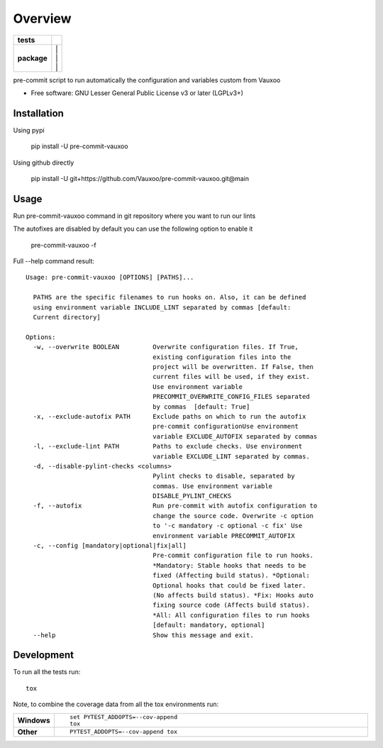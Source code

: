 ========
Overview
========

.. start-badges

.. list-table::
    :stub-columns: 1

    * - tests
      - | |github-actions| |codecov|
    * - package
      - | |version| |
        | |commits-since| |
        | |supported-versions| |
        | |wheel|
.. .. |docs| image:: https://readthedocs.org/projects/pre-commit-vauxoo/badge/?style=flat
..     :target: https://pre-commit-vauxoo.readthedocs.io/
..     :alt: Documentation Status

.. |github-actions| image:: https://github.com/Vauxoo/pre-commit-vauxoo/actions/workflows/github-actions.yml/badge.svg
    :alt: GitHub Actions Build Status
    :target: https://github.com/Vauxoo/pre-commit-vauxoo/actions

.. .. |requires| image:: https://requires.io/github/Vauxoo/pre-commit-vauxoo/requirements.svg?branch=main
..     :alt: Requirements Status
..     :target: https://requires.io/github/Vauxoo/pre-commit-vauxoo/requirements/?branch=main

.. |codecov| image:: https://codecov.io/gh/Vauxoo/pre-commit-vauxoo/branch/main/graphs/badge.svg?branch=main
    :alt: Coverage Status
    :target: https://codecov.io/github/Vauxoo/pre-commit-vauxoo

.. |version| image:: https://img.shields.io/pypi/v/pre-commit-vauxoo.svg
    :alt: PyPI Package latest release
    :target: https://pypi.org/project/pre-commit-vauxoo

.. |wheel| image:: https://img.shields.io/pypi/wheel/pre-commit-vauxoo.svg
    :alt: PyPI Wheel
    :target: https://pypi.org/project/pre-commit-vauxoo

.. |supported-versions| image:: https://img.shields.io/pypi/pyversions/pre-commit-vauxoo.svg
    :alt: Supported versions
    :target: https://pypi.org/project/pre-commit-vauxoo

.. |commits-since| image:: https://img.shields.io/github/commits-since/Vauxoo/pre-commit-vauxoo/v1.3.2.svg
    :alt: Commits since latest release
    :target: https://github.com/Vauxoo/pre-commit-vauxoo/compare/v1.3.2...main



.. end-badges

pre-commit script to run automatically the configuration and variables custom from Vauxoo

* Free software: GNU Lesser General Public License v3 or later (LGPLv3+)

Installation
============

Using pypi

    pip install -U pre-commit-vauxoo

Using github directly

    pip install -U git+https://github.com/Vauxoo/pre-commit-vauxoo.git@main

Usage
=====

Run pre-commit-vauxoo command in git repository where you want to run our lints

The autofixes are disabled by default you can use the following option to enable it

  pre-commit-vauxoo -f

Full --help command result:

::

  Usage: pre-commit-vauxoo [OPTIONS] [PATHS]...

    PATHS are the specific filenames to run hooks on. Also, it can be defined
    using environment variable INCLUDE_LINT separated by commas [default:
    Current directory]

  Options:
    -w, --overwrite BOOLEAN         Overwrite configuration files. If True,
                                    existing configuration files into the
                                    project will be overwritten. If False, then
                                    current files will be used, if they exist.
                                    Use environment variable
                                    PRECOMMIT_OVERWRITE_CONFIG_FILES separated
                                    by commas  [default: True]
    -x, --exclude-autofix PATH      Exclude paths on which to run the autofix
                                    pre-commit configurationUse environment
                                    variable EXCLUDE_AUTOFIX separated by commas
    -l, --exclude-lint PATH         Paths to exclude checks. Use environment
                                    variable EXCLUDE_LINT separated by commas.
    -d, --disable-pylint-checks <columns>
                                    Pylint checks to disable, separated by
                                    commas. Use environment variable
                                    DISABLE_PYLINT_CHECKS
    -f, --autofix                   Run pre-commit with autofix configuration to
                                    change the source code. Overwrite -c option
                                    to '-c mandatory -c optional -c fix' Use
                                    environment variable PRECOMMIT_AUTOFIX
    -c, --config [mandatory|optional|fix|all]
                                    Pre-commit configuration file to run hooks.
                                    *Mandatory: Stable hooks that needs to be
                                    fixed (Affecting build status). *Optional:
                                    Optional hooks that could be fixed later.
                                    (No affects build status). *Fix: Hooks auto
                                    fixing source code (Affects build status).
                                    *All: All configuration files to run hooks
                                    [default: mandatory, optional]
    --help                          Show this message and exit.


.. Documentation
.. =============


.. https://pre-commit-vauxoo.readthedocs.io/


Development
===========

To run all the tests run::

    tox

Note, to combine the coverage data from all the tox environments run:

.. list-table::
    :widths: 10 90
    :stub-columns: 1

    - - Windows
      - ::

            set PYTEST_ADDOPTS=--cov-append
            tox

    - - Other
      - ::

            PYTEST_ADDOPTS=--cov-append tox
